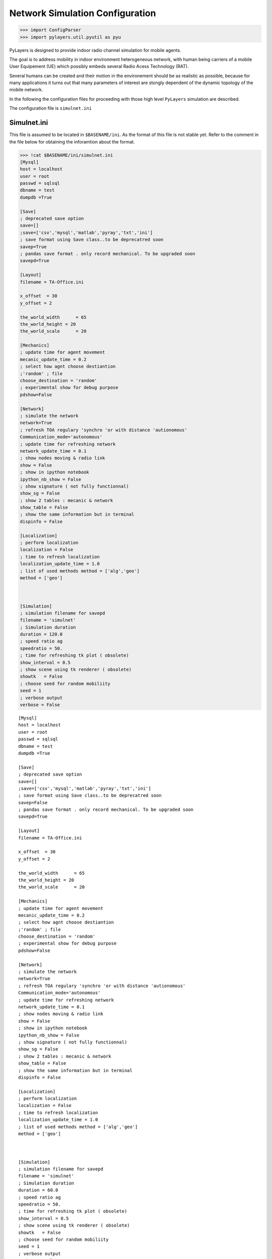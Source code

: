 
Network Simulation Configuration
================================

.. code:: python

    >>> import ConfigParser
    >>> import pylayers.util.pyutil as pyu

PyLayers is designed to provide indoor radio channel simulation for
mobile agents.

The goal is to address mobility in indoor environment heterogeneous
network, with human being carriers of a mobile User Equipement (UE)
which possibly embeds several Radio Acess Technology (RAT).

Several humans can be created and their motion in the environement
should be as realistic as possible, because for many applications it
turns out that many parameters of interest are stongly dependent of the
dynamic topology of the mobile network.

In the following the configuration files for proceeding with those high
level ``PyLayers`` simulation are described.

The configuration file is ``simulnet.ini``

Simulnet.ini
------------

This file is assumed to be located in ``$BASENAME/ini``. As the format
of this file is not stable yet. Refer to the comment in the file below
for obtaining the inforamtion about the format.

.. code:: python

    >>> !cat $BASENAME/ini/simulnet.ini
    [Mysql]
    host = localhost
    user = root
    passwd = sqlsql
    dbname = test
    dumpdb =True
    
    [Save]
    ; deprecated save option
    save=[]
    ;save=['csv','mysql','matlab','pyray','txt','ini']
    ; save format using Save class..to be deprecatred soon
    savep=True
    ; pandas save format . only record mechanical. To be upgraded soon
    savepd=True
    
    [Layout]
    filename = TA-Office.ini
    
    x_offset  = 30
    y_offset = 2
    
    the_world_width	 = 65
    the_world_height = 20
    the_world_scale	 = 20
    
    [Mechanics]
    ; update time for agent movement
    mecanic_update_time = 0.2
    ; select how agnt choose destiantion
    ;'random' ; file
    choose_destination = 'random'
    ; experimental show for debug purpose
    pdshow=False
    
    [Network]
    ; simulate the network
    network=True
    ; refresh TOA regulary 'synchro 'or with distance 'autionomous'
    Communication_mode='autonomous'
    ; update time for refreshing network
    network_update_time = 0.1
    ; show nodes moving & radio link
    show = False
    ; show in ipython notebook
    ipython_nb_show = False
    ; show signature ( not fully functionnal)
    show_sg = False
    ; show 2 tables : mecanic & network
    show_table = False
    ; show the same information but in terminal
    dispinfo = False
    
    [Localization]
    ; perform localization
    localization = False
    ; time to refresh localization
    localization_update_time = 1.0
    ; list of used methods method = ['alg','geo']
    method = ['geo']
    
    
    
    [Simulation]
    ; simulation filename for savepd
    filename = 'simulnet'
    ; Simulation duration
    duration = 120.0
    ; speed ratio ag
    speedratio = 50.
    ; time for refreshing tk plot ( obsolete)
    show_interval = 0.5
    ; show scene using tk renderer ( obsolete)
    showtk   = False
    ; choose seed for random mobiliity
    seed = 1
    ; verbose output
    verbose = False


.. parsed-literal::

    [Mysql]
    host = localhost
    user = root
    passwd = sqlsql
    dbname = test
    dumpdb =True
    
    [Save]
    ; deprecated save option
    save=[]
    ;save=['csv','mysql','matlab','pyray','txt','ini']
    ; save format using Save class..to be deprecatred soon
    savep=False
    ; pandas save format . only record mechanical. To be upgraded soon
    savepd=True
    
    [Layout]
    filename = TA-Office.ini
    
    x_offset  = 30
    y_offset = 2
    
    the_world_width	 = 65
    the_world_height = 20
    the_world_scale	 = 20 
    
    [Mechanics]
    ; update time for agent movement
    mecanic_update_time = 0.2
    ; select how agnt choose destiantion
    ;'random' ; file
    choose_destination = 'random'
    ; experimental show for debug purpose
    pdshow=False
    
    [Network]
    ; simulate the network
    network=True
    ; refresh TOA regulary 'synchro 'or with distance 'autionomous'
    Communication_mode='autonomous'
    ; update time for refreshing network
    network_update_time = 0.1
    ; show nodes moving & radio link
    show = False
    ; show in ipython notebook
    ipython_nb_show = False
    ; show signature ( not fully functionnal)
    show_sg = False
    ; show 2 tables : mecanic & network
    show_table = False
    ; show the same information but in terminal
    dispinfo = False
    
    [Localization]
    ; perform localization
    localization = False
    ; time to refresh localization
    localization_update_time = 1.0
    ; list of used methods method = ['alg','geo']
    method = ['geo']
    
    
    
    [Simulation]
    ; simulation filename for savepd
    filename = 'simulnet'
    ; Simulation duration
    duration = 60.0
    ; speed ratio ag
    speedratio = 50.
    ; time for refreshing tk plot ( obsolete)
    show_interval = 0.5
    ; show scene using tk renderer ( obsolete)
    showtk   = False
    ; choose seed for random mobiliity
    seed = 1
    ; verbose output
    verbose = False
    


::


    

    NameErrorTraceback (most recent call last)

    <ipython-input-2-868bd92f5456> in <module>()
          1 get_ipython().system(u'cat $BASENAME/ini/simulnet.ini')
    ----> 2 [Mysql]
          3 host = localhost
          4 user = root
          5 passwd = sqlsql


    NameError: name 'Mysql' is not defined


.. code:: python

    >>> Cp = ConfigParser.ConfigParser()
    >>> Cp.read(pyu.getlong('simulnet.ini','ini'))
    ['/home/uguen/Bureau/P1/ini/simulnet.ini']




.. parsed-literal::

    ['/home/uguen/Bureau/P1/ini/simulnet.ini']



Current version of ``Simulnet.ini`` contains the following sections

.. code:: python

    >>> Cp.sections()
    ['Mysql',
     'Save',
     'Layout',
     'Mechanics',
     'Network',
     'Localization',
     'Simulation']




.. parsed-literal::

    ['Mysql',
     'Save',
     'Layout',
     'Mechanics',
     'Network',
     'Localization',
     'Simulation']



Save section
~~~~~~~~~~~~

The save section handles the output files of the simulation.

.. code:: python

    >>> dict(Cp.items('Save'))
    {'save': '[]', 'savep': 'True', 'savepd': 'True'}




.. parsed-literal::

    {'save': '[]', 'savep': 'True', 'savepd': 'True'}



The ``savep`` boolean enable/disable saving of the simulation.

.. code:: python

    >>> dict(Cp.items('Save'))['savep']
    'True'




.. parsed-literal::

    'True'



The log file which contains all traces from the simulated dynamics are
in ``$BASENAME/netsave``

.. code:: python

    >>> !ls $BASENAME/netsave/*
    /home/uguen/Bureau/P1/netsave/save  /home/uguen/Bureau/P1/netsave/save.mat  /home/uguen/Bureau/P1/netsave/simulnet_TA-Office.h5  /home/uguen/Bureau/P1/netsave/traj_nicta.h5


::


      File "<ipython-input-7-64bad4e82dff>", line 2
        home(/uguen/Bureau/P1/netsave/save, /home/uguen/Bureau/P1/netsave/save.mat, /home/uguen/Bureau/P1/netsave/simulnet_TA-Office.h5, /home/uguen/Bureau/P1/netsave/traj_nicta.h5)
             ^
    SyntaxError: invalid syntax



Layout section
~~~~~~~~~~~~~~

This section specifies the layout parameter and spatial dimension of the
simulation

.. code:: python

    >>> dict(Cp.items('Layout'))
    {'filename': 'TA-Office.ini',
     'the_world_height': '20',
     'the_world_scale': '20',
     'the_world_width': '65',
     'x_offset': '30',
     'y_offset': '2'}




.. parsed-literal::

    {'filename': 'TA-Office.ini',
     'the_world_height': '20',
     'the_world_scale': '20',
     'the_world_width': '65',
     'x_offset': '30',
     'y_offset': '2'}



Choose the used Layout for simulation

.. code:: python

    >>> dict(Cp.items('Layout'))['filename']
    'TA-Office.ini'




.. parsed-literal::

    'TA-Office.ini'



Setup an offset for defining the coordinate system origin

.. code:: python

    >>> print dict(Cp.items('Layout'))['x_offset']
    >>> print dict(Cp.items('Layout'))['y_offset']
    30
    2


.. parsed-literal::

    30
    2




.. parsed-literal::

    2



Network section
~~~~~~~~~~~~~~~

.. code:: python

    >>> dict(Cp.items('Network'))
    {'communication_mode': "'autonomous'",
     'dispinfo': 'False',
     'ipython_nb_show': 'False',
     'network': 'True',
     'network_update_time': '0.1',
     'show': 'False',
     'show_sg': 'False',
     'show_table': 'False'}




.. parsed-literal::

    {'communication_mode': "'autonomous'",
     'dispinfo': 'False',
     'ipython_nb_show': 'False',
     'network': 'True',
     'network_update_time': '0.1',
     'show': 'False',
     'show_sg': 'False',
     'show_table': 'False'}



Setup communication mode between node:

-  ``"autonomous"`` : the data exchange between nodes is driven by the
   localization layer. If more information is required to estimate the
   position then a communication request is sent to the communication
   state
-  ``"synchro"`` : the data exchange between nodes is periodic. LDPs are
   periodically refreshed at the ``network_update_time``

.. code:: python

    >>> dict(Cp.items('Network'))['communication_mode']
    "'autonomous'"




.. parsed-literal::

    "'autonomous'"



Time step for the refresh network information

.. code:: python

    >>> dict(Cp.items('Network'))['network_update_time']
    '0.1'




.. parsed-literal::

    '0.1'



Vizualization of the simulation using matplotlib

.. code:: python

    >>> dict(Cp.items('Network'))['show']
    'False'




.. parsed-literal::

    'False'



Vizualization of a table summing up the data exchange of the nodes

.. code:: python

    >>> dict(Cp.items('Network'))['show_table']
    'False'




.. parsed-literal::

    'False'



Vizualization of the simulation inside ipython notebook

.. code:: python

    >>> dict(Cp.items('Network'))['ipython_nb_show']
    'False'




.. parsed-literal::

    'False'



Mechanics
---------

This section specifies agents dynamic during simulation

.. code:: python

    >>> dict(Cp.items('Mechanics'))
    {'choose_destination': "'random'",
     'mecanic_update_time': '0.2',
     'pdshow': 'False'}




.. parsed-literal::

    {'choose_destination': "'random'",
     'mecanic_update_time': '0.2',
     'pdshow': 'False'}



Setup how agent choose their target:

-  ``"random"``: the agnet move into the layout randomly
-  ``"file"`` : the agent follow the sequence specified in
   ``<project_dir>/nodes_destination.ini``

.. code:: python

    >>> dict(Cp.items('Mechanics'))['choose_destination']
    "'random'"




.. parsed-literal::

    "'random'"



Time step for refreshing the mechanical layer (ground truth position)

.. code:: python

    >>> dict(Cp.items('Mechanics'))['mecanic_update_time']
    '0.2'




.. parsed-literal::

    '0.2'



Localization section
~~~~~~~~~~~~~~~~~~~~

Setup Localization algorithms

.. code:: python

    >>> dict(Cp.items('Localization'))
    {'localization': 'False',
     'localization_update_time': '1.0',
     'method': "['geo']"}




.. parsed-literal::

    {'localization': 'False',
     'localization_update_time': '1.0',
     'method': "['geo']"}



enable/disable localizaiton of the agents

.. code:: python

    >>> dict(Cp.items('Localization'))['localization']
    'False'




.. parsed-literal::

    'False'



Select localization methods :

-  Algebraic : htrogeneous localization algorithm
-  Geometric : RGPA

.. code:: python

    >>> dict(Cp.items('Localization'))['method']
    "['geo']"




.. parsed-literal::

    "['geo']"



Time step for localization update

.. code:: python

    >>> dict(Cp.items('Localization'))['localization_update_time']
    '1.0'




.. parsed-literal::

    '1.0'



Simulation section
~~~~~~~~~~~~~~~~~~

.. code:: python

    >>> dict(Cp.items('Simulation'))
    {'duration': '120.0',
     'filename': "'simulnet'",
     'seed': '1',
     'show_interval': '0.5',
     'showtk': 'False',
     'speedratio': '50.',
     'verbose': 'False'}




.. parsed-literal::

    {'duration': '120.0',
     'filename': "'simulnet'",
     'seed': '1',
     'show_interval': '0.5',
     'showtk': 'False',
     'speedratio': '50.',
     'verbose': 'False'}



Setup simulation duration in second

.. code:: python

    >>> dict(Cp.items('Simulation'))['duration']
    '120.0'




.. parsed-literal::

    '120.0'



Setup random seed for simulation

.. code:: python

    >>> dict(Cp.items('Simulation'))['seed']
    '1'




.. parsed-literal::

    '1'



Display messages during simulation

.. code:: python

    >>> dict(Cp.items('Simulation'))['verbose']
    'False'




.. parsed-literal::

    'False'



See Also

.. code:: python

    >>> FileLink('../4-MOB/Mobility.ipynb')
    /home/uguen/Documents/rch/devel/pylayers/doc/notebook/4-MOB/Mobility.ipynb


::


      File "<ipython-input-28-57f968ffd901>", line 2
        home(/uguen/Documents/rch/devel/pylayers/doc/notebook/4-MOB/Mobility.ipynb)
             ^
    SyntaxError: invalid syntax


